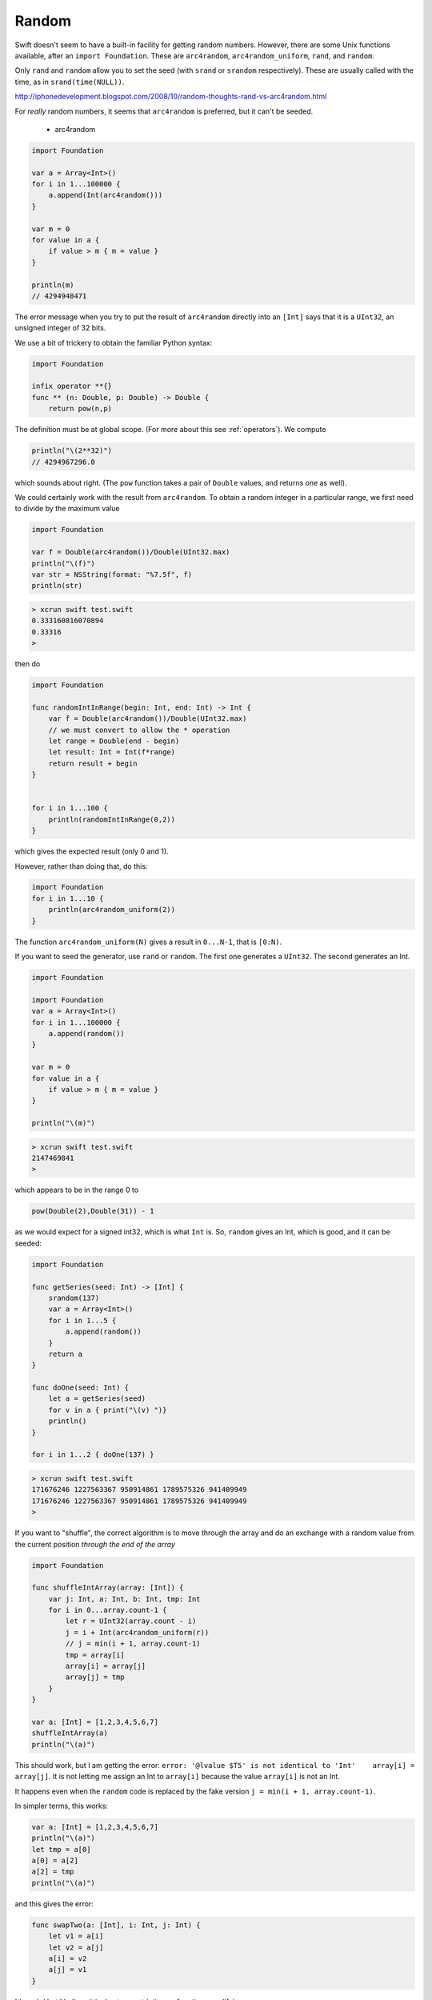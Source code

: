 .. _random:

######
Random
######

Swift doesn't seem to have a built-in facility for getting random numbers.  However, there are some Unix functions available, after an ``import Foundation``.  These are ``arc4random``, ``arc4random_uniform``, ``rand``, and ``random``.  

Only ``rand`` and ``random`` allow you to set the seed (with ``srand`` or ``srandom`` respectively).  These are usually called with the time, as in ``srand(time(NULL))``.

http://iphonedevelopment.blogspot.com/2008/10/random-thoughts-rand-vs-arc4random.html

For *really* random numbers, it seems that ``arc4random`` is preferred, but it can't be seeded.

    - arc4random

.. sourcecode:: bash

    import Foundation

    var a = Array<Int>()
    for i in 1...100000 {
        a.append(Int(arc4random()))
    }

    var m = 0
    for value in a {
        if value > m { m = value }
    }

    println(m)
    // 4294948471

The error message when you try to put the result of ``arc4random`` directly into an ``[Int]`` says that it is a ``UInt32``, an unsigned integer of 32 bits.

We use a bit of trickery to obtain the familiar Python syntax:

.. sourcecode:: bash

    import Foundation

    infix operator **{}
    func ** (n: Double, p: Double) -> Double {
        return pow(n,p)

The definition must be at global scope.  (For more about this see  :ref:`operators`).  We compute

.. sourcecode:: bash

    println("\(2**32)")
    // 4294967296.0

which sounds about right.  (The ``pow`` function takes a pair of ``Double`` values, and returns one as well).

We could certainly work with the result from ``arc4random``.  To obtain a random integer in a particular range, we first need to divide by the maximum value

.. sourcecode:: bash

    import Foundation

    var f = Double(arc4random())/Double(UInt32.max)
    println("\(f)")
    var str = NSString(format: "%7.5f", f)
    println(str)

.. sourcecode:: bash

    > xcrun swift test.swift
    0.333160816070894
    0.33316
    >

then do

.. sourcecode:: bash

    import Foundation

    func randomIntInRange(begin: Int, end: Int) -> Int {
        var f = Double(arc4random())/Double(UInt32.max)
        // we must convert to allow the * operation
        let range = Double(end - begin)
        let result: Int = Int(f*range)
        return result + begin
    }


    for i in 1...100 {
        println(randomIntInRange(0,2)) 
    }

which gives the expected result (only 0 and 1).

However, rather than doing that, do this:

.. sourcecode:: bash

    import Foundation
    for i in 1...10 {
        println(arc4random_uniform(2)) 
    }

The function ``arc4random_uniform(N)`` gives a result in ``0...N-1``, that is ``[0:N)``.

If you want to seed the generator, use ``rand`` or ``random``.  The first one generates a ``UInt32``.  The second generates an Int.

.. sourcecode:: bash

    import Foundation

    import Foundation
    var a = Array<Int>()
    for i in 1...100000 {
        a.append(random())
    }

    var m = 0
    for value in a {
        if value > m { m = value }
    }

    println("\(m)") 

.. sourcecode:: bash

    > xcrun swift test.swift
    2147469841
    >

which appears to be in the range 0 to

.. sourcecode:: bash

    pow(Double(2),Double(31)) - 1

as we would expect for a signed int32, which is what ``Int`` is.  So, ``random`` gives an Int, which is good, and it can be seeded:

.. sourcecode:: bash

    import Foundation

    func getSeries(seed: Int) -> [Int] {
        srandom(137)
        var a = Array<Int>()
        for i in 1...5 {
            a.append(random())
        }
        return a
    }

    func doOne(seed: Int) {
        let a = getSeries(seed)
        for v in a { print("\(v) ")}
        println()
    }

    for i in 1...2 { doOne(137) }

.. sourcecode:: bash

    > xcrun swift test.swift
    171676246 1227563367 950914861 1789575326 941409949 
    171676246 1227563367 950914861 1789575326 941409949 
    >

If you want to "shuffle", the correct algorithm is to move through the array and do an exchange with a random value from the current position *through the end of the array*

.. sourcecode:: bash

    import Foundation

    func shuffleIntArray(array: [Int]) {
        var j: Int, a: Int, b: Int, tmp: Int
        for i in 0...array.count-1 {
            let r = UInt32(array.count - i)
            j = i + Int(arc4random_uniform(r))
            // j = min(i + 1, array.count-1)
            tmp = array[i]
            array[i] = array[j]
            array[j] = tmp
        }
    }

    var a: [Int] = [1,2,3,4,5,6,7]
    shuffleIntArray(a)
    println("\(a)")
    
This should work, but I am getting the error:  ``error: '@lvalue $T5' is not identical to 'Int'    array[i] = array[j]``.  It is not letting me assign an Int to ``array[i]`` because the value ``array[i]`` is not an Int.  

It happens even when the ``random`` code is replaced by the fake version ``j = min(i + 1, array.count-1)``.

In simpler terms, this works:

.. sourcecode:: bash

    var a: [Int] = [1,2,3,4,5,6,7]
    println("\(a)")
    let tmp = a[0]
    a[0] = a[2]
    a[2] = tmp
    println("\(a)")

and this gives the error:

.. sourcecode:: bash

    func swapTwo(a: [Int], i: Int, j: Int) {
        let v1 = a[i]
        let v2 = a[j]
        a[i] = v2
        a[j] = v1
    }

It's weird but I believe it is due to a restriction on functions modifying arrays.

I was able to get around it by constructing an entirely new array for each call to ``swap``:

.. sourcecode:: bash

    import Foundation

    func swapTwo(input: [Int], i: Int, j: Int) -> [Int] {
        var a = input
        let first = a[i]
        let second = a[j]
        a.removeAtIndex(i)
        a.insert(second, atIndex:i)
        a.removeAtIndex(j)
        a.insert(first, atIndex:j)
        return a
    }

But a much better solution is to wrap the data in a struct and then have a function that is marked as ``mutating``

.. sourcecode:: bash

    import Darwin

    struct Ordering {
        var a: [Int]
        init() {
            self.a = Array(1...100)
        }
        var repr: String {
            get { return ("\(self.a[0...4])") }
        }
        mutating func shuffleArray() {
            var i: Int, j: Int, t: Int
            var a = self.a
            for i in 0...a.count-1 {
                let r = UInt32(a.count - i)
                j = i + Int(arc4random_uniform(r))
                t = a[i]
                a[i] = a[j]
                a[j] = t
            }
            self.a = a
        }
        mutating func sort() {
            self.a.sort { $0 < $1 }
        }
    }
    

.. sourcecode:: bash

    var o = Ordering()
    println("\(o.repr)")
    o.shuffleArray()
    println("\(o.repr)")
    o.sort()
    println("\(o.repr)")

This works:

.. sourcecode:: bash

    > xcrun swift test.swift
    [1, 2, 3, 4, 5]
    [54, 60, 34, 99, 80]
    [1, 2, 3, 4, 5]
    >
